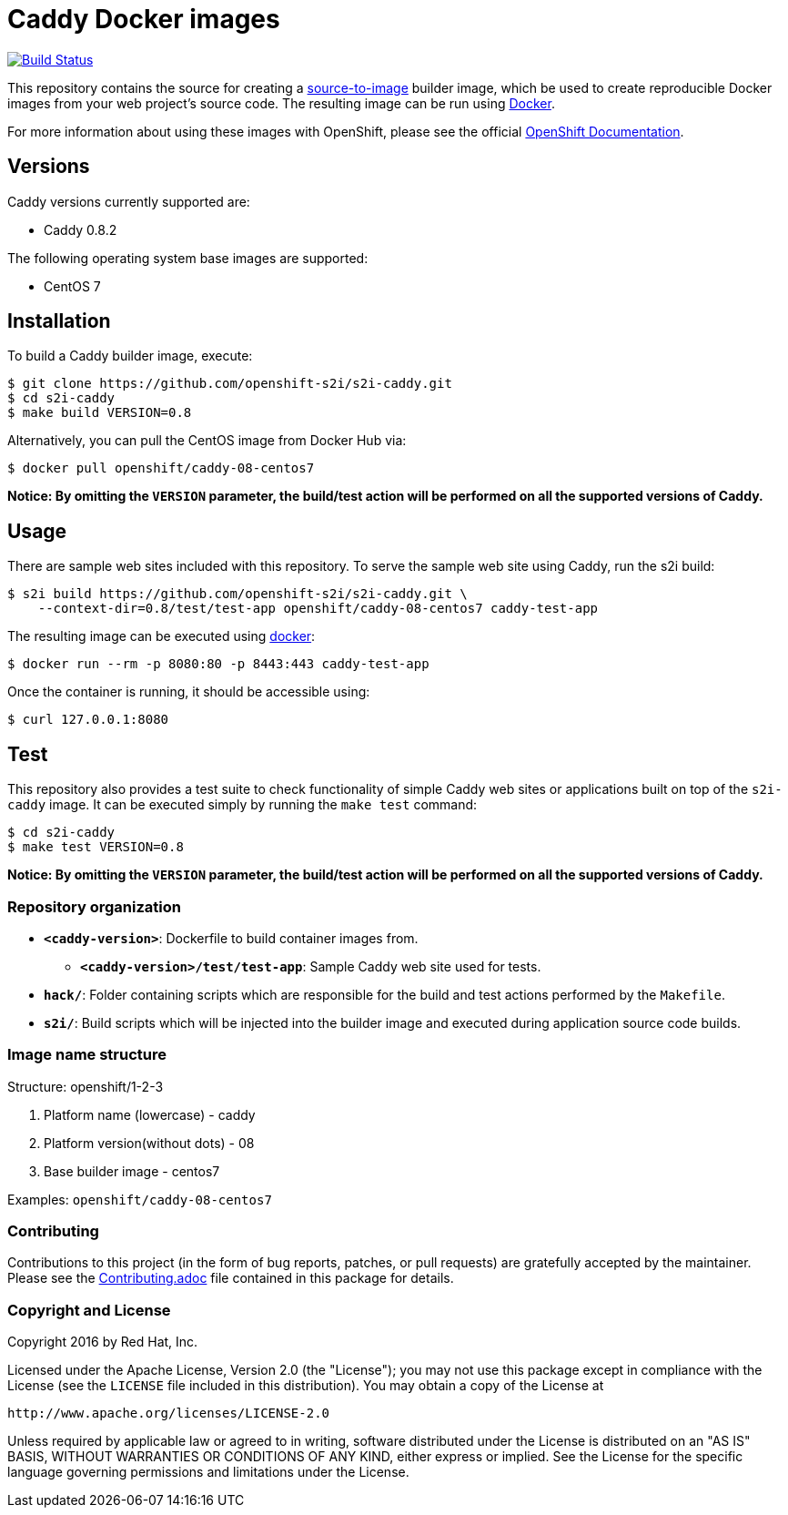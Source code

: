 [[caddy-docker-images]]
= Caddy Docker images

image:https://travis-ci.org/openshift-s2i/s2i-caddy.svg?branch=master["Build Status", link="https://travis-ci.org/openshift-s2i/s2i-caddy"]

This repository contains the source for creating a
https://github.com/openshift/source-to-image[source-to-image] builder image,
which be used to create reproducible Docker images from your web project's
source code.  The resulting image can be run using https://docker.com[Docker].

For more information about using these images with OpenShift, please see
the official
https://docs.openshift.org/latest/using_images/s2i_images/php.html[OpenShift
Documentation].

[[versions]]
== Versions

Caddy versions currently supported are:

* Caddy 0.8.2

The following operating system base images are supported:

* CentOS 7

[[installation]]
== Installation

To build a Caddy builder image, execute:

----------------------------------------------------------
$ git clone https://github.com/openshift-s2i/s2i-caddy.git
$ cd s2i-caddy
$ make build VERSION=0.8
----------------------------------------------------------

Alternatively, you can pull the CentOS image from Docker Hub via:

----------------------------------------
$ docker pull openshift/caddy-08-centos7
----------------------------------------

*Notice: By omitting the `VERSION` parameter, the build/test action will
be performed on all the supported versions of Caddy.*

[[usage]]
== Usage

There are sample web sites included with this repository.  To serve the sample
web site using Caddy, run the s2i build:

---------------------------------------------------------------------------------
$ s2i build https://github.com/openshift-s2i/s2i-caddy.git \
    --context-dir=0.8/test/test-app openshift/caddy-08-centos7 caddy-test-app
---------------------------------------------------------------------------------

The resulting image can be executed using https://docker.com[docker]:

-------------------------------------------------------
$ docker run --rm -p 8080:80 -p 8443:443 caddy-test-app
-------------------------------------------------------

Once the container is running, it should be accessible using:

---------------------
$ curl 127.0.0.1:8080
---------------------

[[test]]
== Test

This repository also provides a test suite to check functionality of simple
Caddy web sites or applications built on top of the `s2i-caddy` image.  It
can be executed simply by running the `make test` command:

-----------------------
$ cd s2i-caddy
$ make test VERSION=0.8
-----------------------

*Notice: By omitting the `VERSION` parameter, the build/test action will
be performed on all the supported versions of Caddy.*

[[repository-organization]]
Repository organization
~~~~~~~~~~~~~~~~~~~~~~~

* *`<caddy-version>`*: Dockerfile to build container images from.

** *`<caddy-version>/test/test-app`*: Sample Caddy web site used for tests.

* *`hack/`*: Folder containing scripts which are responsible for the build
and test actions performed by the `Makefile`.

* *`s2i/`*: Build scripts which will be injected into the builder image
and executed during application source code builds.

[[image-name-structure]]
Image name structure
~~~~~~~~~~~~~~~~~~~~

[[structure-openshift1-2-3]]
Structure: openshift/1-2-3

1.  Platform name (lowercase) - caddy
2.  Platform version(without dots) - 08
3.  Base builder image - centos7

Examples: `openshift/caddy-08-centos7`

[[contributing]]
Contributing
~~~~~~~~~~~~

Contributions to this project (in the form of bug reports, patches, or pull
requests) are gratefully accepted by the maintainer.  Please see the
link:Contributing.adoc[Contributing.adoc] file contained in this package
for details.

[[copyright-license]]
Copyright and License
~~~~~~~~~~~~~~~~~~~~~

Copyright 2016 by Red Hat, Inc.

Licensed under the Apache License, Version 2.0 (the "License"); you may not
use this package except in compliance with the License (see the `LICENSE` file
included in this distribution). You may obtain a copy of the License at

   http://www.apache.org/licenses/LICENSE-2.0

Unless required by applicable law or agreed to in writing, software
distributed under the License is distributed on an "AS IS" BASIS, WITHOUT
WARRANTIES OR CONDITIONS OF ANY KIND, either express or implied. See the
License for the specific language governing permissions and limitations under
the License.
